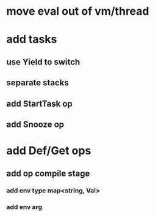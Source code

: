 * move eval out of vm/thread
* add tasks
** use Yield to switch
** separate stacks
** add StartTask op
** add Snooze op
* add Def/Get ops
** add op compile stage
*** add env type map<string, Val>
*** add env arg

